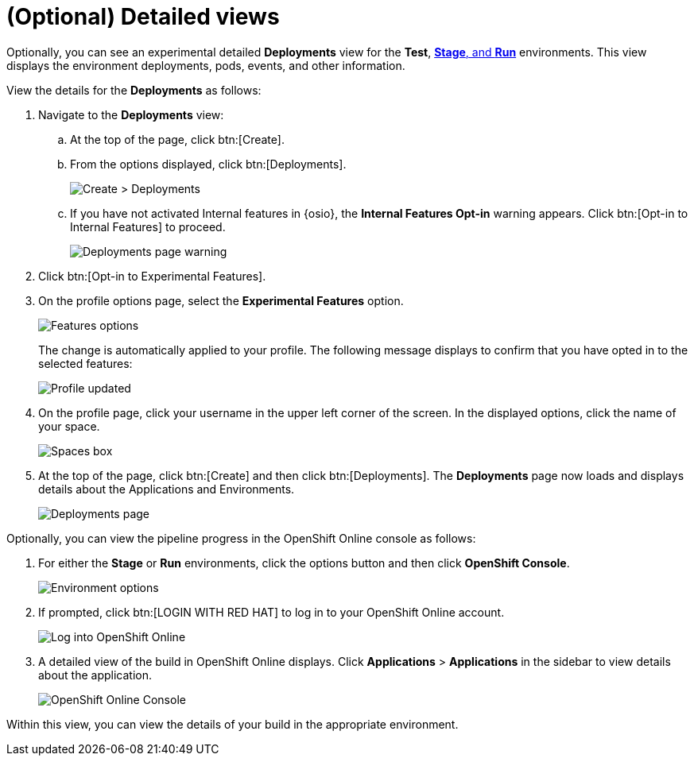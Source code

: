 [id="optional_detailed_views"]
= (Optional) Detailed views

Optionally, you can see an experimental detailed *Deployments* view for the *Test*, <<about_stage_run,*Stage*, and *Run*>> environments. This view displays the environment deployments, pods, events, and other information.

View the details for the *Deployments* as follows:

. Navigate to the *Deployments* view:
.. At the top of the page, click btn:[Create].
.. From the options displayed, click btn:[Deployments].
+
image::create_deployments_menu.png[Create > Deployments]
+
.. If you have not activated Internal features in {osio}, the *Internal Features Opt-in* warning appears. Click btn:[Opt-in to Internal Features] to proceed.
+
image::deployments_page.png[Deployments page warning]
+
. Click btn:[Opt-in to Experimental Features].

. On the profile options page, select the *Experimental Features* option.
+
image::features_options.png[Features options]
+
The change is automatically applied to your profile. The following message displays to confirm that you have opted in to the selected features:
+
image::profile_updated.png[Profile updated]
+
. On the profile page, click your username in the upper left corner of the screen. In the displayed options, click the name of your space.
+
image::spaces_home.png[Spaces box]
+
. At the top of the page, click btn:[Create] and then click btn:[Deployments]. The *Deployments* page now loads and displays details about the Applications and Environments.
+
image::hello-world_deployments.png[Deployments page]

Optionally, you can view the pipeline progress in the OpenShift Online console as follows:

. For either the *Stage* or *Run* environments, click the options button and then click *OpenShift Console*.
+
image::environment_options.png[Environment options]
+
. If prompted, click btn:[LOGIN WITH RED HAT] to log in to your OpenShift Online account.
+
image::log_into_oso.png[Log into OpenShift Online]
+
. A detailed view of the build in OpenShift Online displays. Click *Applications* > *Applications* in the sidebar to view details about the application.
+
image::openshift_online_console.png[OpenShift Online Console]

Within this view, you can view the details of your build in the appropriate environment.
